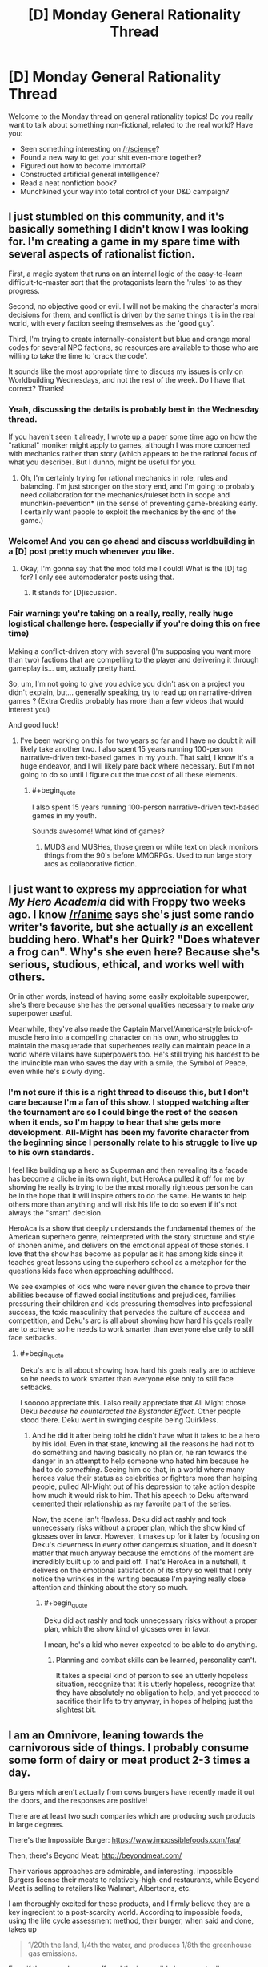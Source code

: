 #+TITLE: [D] Monday General Rationality Thread

* [D] Monday General Rationality Thread
:PROPERTIES:
:Author: AutoModerator
:Score: 18
:DateUnix: 1503328002.0
:END:
Welcome to the Monday thread on general rationality topics! Do you really want to talk about something non-fictional, related to the real world? Have you:

- Seen something interesting on [[/r/science]]?
- Found a new way to get your shit even-more together?
- Figured out how to become immortal?
- Constructed artificial general intelligence?
- Read a neat nonfiction book?
- Munchkined your way into total control of your D&D campaign?


** I just stumbled on this community, and it's basically something I didn't know I was looking for. I'm creating a game in my spare time with several aspects of rationalist fiction.

First, a magic system that runs on an internal logic of the easy-to-learn difficult-to-master sort that the protagonists learn the 'rules' to as they progress.

Second, no objective good or evil. I will not be making the character's moral decisions for them, and conflict is driven by the same things it is in the real world, with every faction seeing themselves as the 'good guy'.

Third, I'm trying to create internally-consistent but blue and orange moral codes for several NPC factions, so resources are available to those who are willing to take the time to 'crack the code'.

It sounds like the most appropriate time to discuss my issues is only on Worldbuilding Wednesdays, and not the rest of the week. Do I have that correct? Thanks!
:PROPERTIES:
:Author: Carduus_Benedictus
:Score: 13
:DateUnix: 1503329957.0
:END:

*** Yeah, discussing the details is probably best in the Wednesday thread.

If you haven't seen it already, [[https://docs.google.com/document/d/11QAh61C8gsL-5KbdIy5zx3IN6bv_E9UkHjwMLVQ7LHg/edit?usp=drivesdk][I wrote up a paper some time ago]] on how the "rational" moniker might apply to games, although I was more concerned with mechanics rather than story (which appears to be the rational focus of what you describe). But I dunno, might be useful for you.
:PROPERTIES:
:Author: ketura
:Score: 10
:DateUnix: 1503331714.0
:END:

**** Oh, I'm certainly trying for rational mechanics in role, rules and balancing. I'm just stronger on the story end, and I'm going to probably need collaboration for the mechanics/ruleset both in scope and munchkin-prevention* (in the sense of preventing game-breaking early. I certainly want people to exploit the mechanics by the end of the game.)
:PROPERTIES:
:Author: Carduus_Benedictus
:Score: 4
:DateUnix: 1503332393.0
:END:


*** Welcome! And you can go ahead and discuss worldbuilding in a [D] post pretty much whenever you like.
:PROPERTIES:
:Score: 6
:DateUnix: 1503331529.0
:END:

**** Okay, I'm gonna say that the mod told me I could! What is the [D] tag for? I only see automoderator posts using that.
:PROPERTIES:
:Author: Carduus_Benedictus
:Score: 3
:DateUnix: 1503334764.0
:END:

***** It stands for [D]iscussion.
:PROPERTIES:
:Author: Anderkent
:Score: 5
:DateUnix: 1503338007.0
:END:


*** Fair warning: you're taking on a really, really, really huge logistical challenge here. (especially if you're doing this on free time)

Making a conflict-driven story with several (I'm supposing you want more than two) factions that are compelling to the player and delivering it through gameplay is... um, actually pretty hard.

So, um, I'm not going to give you advice you didn't ask on a project you didn't explain, but... generally speaking, try to read up on narrative-driven games ? (Extra Credits probably has more than a few videos that would interest you)

And good luck!
:PROPERTIES:
:Author: CouteauBleu
:Score: 3
:DateUnix: 1503401946.0
:END:

**** I've been working on this for two years so far and I have no doubt it will likely take another two. I also spent 15 years running 100-person narrative-driven text-based games in my youth. That said, I know it's a huge endeavor, and I will likely pare back where necessary. But I'm not going to do so until I figure out the true cost of all these elements.
:PROPERTIES:
:Author: Carduus_Benedictus
:Score: 1
:DateUnix: 1503407940.0
:END:

***** #+begin_quote
  I also spent 15 years running 100-person narrative-driven text-based games in my youth.
#+end_quote

Sounds awesome! What kind of games?
:PROPERTIES:
:Author: CouteauBleu
:Score: 2
:DateUnix: 1503408199.0
:END:

****** MUDS and MUSHes, those green or white text on black monitors things from the 90's before MMORPGs. Used to run large story arcs as collaborative fiction.
:PROPERTIES:
:Author: Carduus_Benedictus
:Score: 1
:DateUnix: 1503408948.0
:END:


** I just want to express my appreciation for what /My Hero Academia/ did with Froppy two weeks ago. I know [[/r/anime]] says she's just some rando writer's favorite, but she actually /is/ an excellent budding hero. What's her Quirk? "Does whatever a frog can". Why's she even here? Because she's serious, studious, ethical, and works well with others.

Or in other words, instead of having some easily exploitable superpower, she's there because she has the personal qualities necessary to make /any/ superpower useful.

Meanwhile, they've also made the Captain Marvel/America-style brick-of-muscle hero into a compelling character on his own, who struggles to maintain the masquerade that superheroes really can maintain peace in a world where villains have superpowers too. He's still trying his hardest to be the invincible man who saves the day with a smile, the Symbol of Peace, even while he's slowly dying.
:PROPERTIES:
:Score: 13
:DateUnix: 1503337920.0
:END:

*** I'm not sure if this is a right thread to discuss this, but I don't care because I'm a fan of this show. I stopped watching after the tournament arc so I could binge the rest of the season when it ends, so I'm happy to hear that she gets more development. All-Might has been my favorite character from the beginning since I personally relate to his struggle to live up to his own standards.

I feel like building up a hero as Superman and then revealing its a facade has become a cliche in its own right, but HeroAca pulled it off for me by showing he really is trying to be the most morally righteous person he can be in the hope that it will inspire others to do the same. He wants to help others more than anything and will risk his life to do so even if it's not always the "smart" decision.

HeroAca is a show that deeply understands the fundamental themes of the American superhero genre, reinterpreted with the story structure and style of shonen anime, and delivers on the emotional appeal of those stories. I love that the show has become as popular as it has among kids since it teaches great lessons using the superhero school as a metaphor for the questions kids face when approaching adulthood.

We see examples of kids who were never given the chance to prove their abilities because of flawed social institutions and prejudices, families pressuring their children and kids pressuring themselves into professional success, the toxic masculinity that pervades the culture of success and competition, and Deku's arc is all about showing how hard his goals really are to achieve so he needs to work smarter than everyone else only to still face setbacks.
:PROPERTIES:
:Author: trekie140
:Score: 7
:DateUnix: 1503344758.0
:END:

**** #+begin_quote
  Deku's arc is all about showing how hard his goals really are to achieve so he needs to work smarter than everyone else only to still face setbacks.
#+end_quote

I sooooo appreciate this. I also really appreciate that All Might chose Deku /because he counteracted the Bystander Effect/. Other people stood there. Deku went in swinging despite being Quirkless.
:PROPERTIES:
:Score: 5
:DateUnix: 1503345767.0
:END:

***** And he did it after being told he didn't have what it takes to be a hero by his idol. Even in that state, knowing all the reasons he had not to do something and having basically no plan or, he ran towards the danger in an attempt to help someone who hated him because he had to do /something/. Seeing him do that, in a world where many heroes value their status as celebrities or fighters more than helping people, pulled All-Might out of his depression to take action despite how much it would risk to him. That his speech to Deku afterward cemented their relationship as my favorite part of the series.

Now, the scene isn't flawless. Deku did act rashly and took unnecessary risks without a proper plan, which the show kind of glosses over in favor. However, it makes up for it later by focusing on Deku's cleverness in every other dangerous situation, and it doesn't matter that much anyway because the emotions of the moment are incredibly built up to and paid off. That's HeroAca in a nutshell, it delivers on the emotional satisfaction of its story so well that I only notice the wrinkles in the writing because I'm paying really close attention and thinking about the story so much.
:PROPERTIES:
:Author: trekie140
:Score: 3
:DateUnix: 1503351451.0
:END:

****** #+begin_quote
  Deku did act rashly and took unnecessary risks without a proper plan, which the show kind of glosses over in favor.
#+end_quote

I mean, he's a kid who never expected to be able to do anything.
:PROPERTIES:
:Score: 2
:DateUnix: 1503351883.0
:END:

******* Planning and combat skills can be learned, personality can't.

It takes a special kind of person to see an utterly hopeless situation, recognize that it is utterly hopeless, recognize that they have absolutely no obligation to help, and yet proceed to sacrifice their life to try anyway, in hopes of helping just the slightest bit.
:PROPERTIES:
:Author: ShiranaiWakaranai
:Score: 2
:DateUnix: 1503371401.0
:END:


** I am an Omnivore, leaning towards the carnivorous side of things. I probably consume some form of dairy or meat product 2-3 times a day.

Burgers which aren't actually from cows burgers have recently made it out the doors, and the responses are positive!

There are at least two such companies which are producing such products in large degrees.

There's the Impossible Burger: [[https://www.impossiblefoods.com/faq/]]

Then, there's Beyond Meat: [[http://beyondmeat.com/]]

Their various approaches are admirable, and interesting. Impossible Burgers license their meats to relatively-high-end restaurants, while Beyond Meat is selling to retailers like Walmart, Albertsons, etc.

I am thoroughly excited for these products, and I firmly believe they are a key ingredient to a post-scarcity world. According to impossible foods, using the life cycle assessment method, their burger, when said and done, takes up

#+begin_quote
  1/20th the land, 1/4th the water, and produces 1/8th the greenhouse gas emissions.
#+end_quote

Even if those numbers are off, and the impossible burger actually uses 1/10th the land and 1/2th water, I firmly believe that human QoL will be impacted positively if they can take a good chunk of actual meat producers.

#+begin_quote
  According to livestock researchers, animal agriculture uses 30% of all land, over 25% of all freshwater on Earth, and creates as much greenhouse gas emissions as all of the world's cars, trucks, trains, ships, and airplanes combined.
#+end_quote

This statistic set is misleading because they just say 'animal agriculture', while I'm referring specifically to cows, so take that stat with a grain of salt. Soy farming and their heme mfg processes may not be so impressive if lined up with the chicken industry.

Beyond Meat's Patties: [[http://beyondmeat.com/products/view/beyond-burger]]

Scroll down to bottom for Nutrition Facts. Not directly comparable, but note the lack of cholesterol.

Compare with a Quarter Pounder Deluxe: [[https://g.co/kgs/ipFCMD]]

Or even a McDouble: [[https://g.co/kgs/qAPGVG]]

Sadly, these Beef Alternative companies are paying lip servise to the Anti-GMO crowd, which honestly, they really shouldn't. I believe they should be doing everything they possibly can to scale up their production, and dumping the Anti-GMO, 110% Organic crowds like rocks.

I believe that the Beef industry is one of, if not the largest factor in America's health epidemics, additionally, I believe that Beef is a product which actively hinders our ability to move post-scarcity: it consumes way too much land, it is a huge vector for disease, cows are immensely destructive to the (public) lands they graze on, and Cattle requires active redirection of mass amounts of water to places where it /shouldn't/ be.

We can produce Soy in such larger quantites per acre than cows per acre, and have so much less waste overall, I will actively advocate for the death of Big Moo.

Impossible Foods currently produces 8,000 tons of their burgers per month, and received funding to build a factory that can do >1 million tons of meat every month. I hope to see the Impossible Burger beginning to appear on menus all across the country.

I believe that they (Impossible Foods at least) are not attacking these industries in an optimal fashion.

Impossible Foods is branching into Chicken, Dairy, and other animal meat-based products. Instead of that, I would like to see them move to replacing the entire Beef Cow industry, then move toward other animals. I also believe that Dairy is a slightly less destructive industry on Human QoL than Beef. Chicken is going to be a massively difficult industry to disrupt until we can get lab-grown Egg White and Egg yolk to become things.

I would like to see a larger focus on beef's more difficult items to replicate like various types of Steaks and Ribs instead.

If you see any other groups with products that pretend to be beef/dairy/poultry/other items, let me know. I'm down for the animal replacements to come.
:PROPERTIES:
:Author: Dwood15
:Score: 10
:DateUnix: 1503363907.0
:END:

*** What studys are you using to form your opinion on red meat and poor health correlation?
:PROPERTIES:
:Author: ColeslawHappiness
:Score: 4
:DateUnix: 1503398454.0
:END:

**** I'll admit, my opinion was formed before I found any studies that were produced. In fact, I'm not talking explicitly about red meat necessarily and health correlation, but rather, my anecdotal experiences regarding cattle.

The strongest point in favor of these replacements, is the sheer amount of cholesterol in the modern first world human diet. By creating a Burger replacement, I believe that reducing Cholesterol will help humans across the board.

As for disease vectors: Cattle that graze often require artificial water sources. Every time I've passed a water source for cattle in the wild, it was a massive breeding ground for mosquitos.

Other health benefits of getting rid of beef cattle would come with the freeing of land for more public use, and less waste as well as less methane/greenhouse gases in the air.
:PROPERTIES:
:Author: Dwood15
:Score: 3
:DateUnix: 1503418391.0
:END:

***** Removing the cows won't remove the mosquitos. There'd likely be a reduced fly polulation do to less waste, so possible benefit there. Should we work to exterminate other methane polluters? Deer for instance likely produce much more methane then their utility in food, not to mention car accidents. The most looming concern for myself is antibiotics used in beef production, and it's impact, as well added hormones to animals. Anything that offers tasty options that improve health anf enviroment is a noble goal.
:PROPERTIES:
:Author: ColeslawHappiness
:Score: 1
:DateUnix: 1503452216.0
:END:

****** #+begin_quote
  Removing the cows won't remove the mosquitos.
#+end_quote

This is in places where the only reason the water (which is a breeding ground /for mosquitos/) is there, /is because/ of the cows.

#+begin_quote
  Should we work to exterminate other methane polluters? Deer for instance likely produce much more methane then their utility in food
#+end_quote

I'm not sure if you're being sarcastic here or not... No species of animal should ever be actively exterminated. Deer aren't even a blip on the radar when it comes to methane production. What's the point of mass exterminating an animal while trying to save the environment? (rhetorical question)

Deer + Car accidents is something which can be solved with responsible engineering. (Presumably, Self-Driving cars + current road solutions being implemented will solve the problem, re: humans)

I'm for increasing Quality of Human Life while maintaining environmental stability and animal populations.

#+begin_quote
  Anything that offers tasty options that improve health anf enviroment is a noble goal.
#+end_quote

I agree.
:PROPERTIES:
:Author: Dwood15
:Score: 3
:DateUnix: 1503454760.0
:END:

******* What confused me was when you said it was water sources you saw in the wild, which i did not connnect to your earlier statement regarding artificial sources. Where you are observing this? I reside in California in a huge dairy area, and I find the biggest area for mosquitos is the rivers, and canals used for irrigation. I am pursing higher education with a data science focus, and maybe i can do a project on this. It certainly interests me, and has a lot of social value.
:PROPERTIES:
:Author: ColeslawHappiness
:Score: 1
:DateUnix: 1504325119.0
:END:


*** #+begin_quote
  Chicken is going to be a massively difficult industry to disrupt until we can get lab-grown Egg White and Egg yolk to become things.
#+end_quote

Just a quick note: egg-laying and meat-producing chickens are practically unrelated industries, the same as beef cows and dairy cows. The animals have a common ancestor decades in the past, and that's about it for links between the industries.

Completely supplanting the meat-chicken industry would have minimal effects on the egg industry (same with dairy/beef).
:PROPERTIES:
:Author: ulyssessword
:Score: 3
:DateUnix: 1503477135.0
:END:


** I am thinking really hard about whether or not my own story is [RTS] or [RT]. I am not even sure whether or not it is rational enough for this place.

Anyway, it's called [[http://royalroadl.com/fiction/11397/the-dao-of-magic][the Dao of Magic]].

I started writing it as a xianxia deconstruction and try very hard to have a certain amount of logical science in a universe filled with magic, mysticism and cultivators.

Should I post new chapters here? Maybe make posts once I have five or ten chapters written?
:PROPERTIES:
:Author: WeirdWhirl
:Score: 7
:DateUnix: 1503335045.0
:END:

*** This sounds interesting, I would probably give it a read.

However, I really like [[https://wildbow.wordpress.com/2017/05/22/thoughts-on-writing-serials/][Wildbow's advice for starting new webserials]] - which is that you should write a backlog of 12-15 chapters before starting to actually post. It's helpful for you as a writer (confirms you have a solid concept, gives you a sense of how long each chapter will take to write and thus what kind of posting schedule you can keep, etc), but also for readers (generally leads to a more solid intro, because you can edit those chapters as a group). Plus, if real life starts to intrude, you can skip a few posts' worth of writing, because you've got that buffer of chapters to fall back on.
:PROPERTIES:
:Author: tonytwostep
:Score: 6
:DateUnix: 1503339758.0
:END:

**** Uuuuhm, I posted the 78th chapter today?\\
I average 2.5k words per chapter, so there are around 200k words ready for you to read...\\
Thanks for the advice though! :)
:PROPERTIES:
:Author: WeirdWhirl
:Score: 15
:DateUnix: 1503341188.0
:END:

***** Ah cool! Sorry, when you said

#+begin_quote
  Maybe make posts once I have five or ten chapters written?
#+end_quote

I interpreted that as you still hadn't written the first 5-10 chapters yet. But clearly you're well beyond that :)

I'll check it out!
:PROPERTIES:
:Author: tonytwostep
:Score: 5
:DateUnix: 1503361969.0
:END:


**** Also if you change your mind about some detail you can go back and change it before it's posted as canon.
:PROPERTIES:
:Author: zarraha
:Score: 1
:DateUnix: 1503428798.0
:END:

***** I have a minimum of two chapters pre-written. I use gDrive, so this gives my proofreaders some time to correct all my dumbass spelling mistakes. And I can react to comments with in two chapters.
:PROPERTIES:
:Author: WeirdWhirl
:Score: 1
:DateUnix: 1503484449.0
:END:


*** I greatly enjoy your story.

The bunny / dragon missile about killed me from lack of oxygen I was laughing so hard.

Occasionally the silliness gets a bit much, but that's really a personal preference thing which is /really/ subjective. I knew what I was getting into when I started reading it.

Keep up the good work.
:PROPERTIES:
:Author: addmoreice
:Score: 5
:DateUnix: 1503347810.0
:END:

**** Hehe, in no way do I claim that the story is serious. I do like to mix it up though, even the happiest person in the world has a shitty day sometimes.
:PROPERTIES:
:Author: WeirdWhirl
:Score: 1
:DateUnix: 1503484500.0
:END:


*** This story is awesome! It's exactly what I was looking for, and even thinking about writing myself, down to the lone cultivator who finds himself in the forest and has to figure out the magic system from first principles. And it's way better than I could have written it, so now I don't have to! Lol. Highly looking forward to the rest of this. I'd qualify it as a rationalist Xianxia for sure. Keep up the good work!
:PROPERTIES:
:Author: RationalityRules
:Score: 2
:DateUnix: 1503409997.0
:END:

**** Thanks for the compliments! It was bothering me that I could not find something of that genre (fiction that messes with xianxia conventions), so I wrote it!
:PROPERTIES:
:Author: WeirdWhirl
:Score: 1
:DateUnix: 1503484569.0
:END:


** So, /The Sequences/. I tried to read them in 2012 but didn't work very well for me. I've heard that being exposed to the wider rationalist community more or less makes some parts of them go the way of /John Carter of Mars/ or /Seinfeld/: people first exposed to them now are somewhat bored by them because they're cliche, but they invented the cliches so in their time they were groundbreaking.

So, is this sort of concept applicable to the sequences? And/or is there something else that has been released in the meantime that does the sequences but better?

Basically: let's assume I'm willing to read /one/ Rationalist Bible type document. Should that document be The Sequences or something else?
:PROPERTIES:
:Author: MagicWeasel
:Score: 6
:DateUnix: 1503364901.0
:END:

*** You should read /[[https://intelligence.org/rationality-ai-zombies/][Rationality: from AI to Zombies]]/. It's literally the Sequences, but edited and rearranged to make sense as a book rather than a blog.

It's hard to pin down cliché, but they formed the community and constitute something like assumed knowledge - most people disagree with some parts, but the sequences are still the thing you disagree /with/.
:PROPERTIES:
:Author: PeridexisErrant
:Score: 10
:DateUnix: 1503370790.0
:END:

**** Sweet, that looks great. I remember struggling with the sequences in 2012, vacillating between "duh that's obvious" and "oh my god i don't understand any of this my eyes are glazing over". So if I don't get any better suggestions I'll chuck that onto my kindle and give it a fair shake. Cheers!
:PROPERTIES:
:Author: MagicWeasel
:Score: 1
:DateUnix: 1503371116.0
:END:


*** There is no other single Rationalist Bible type document, so if you want the content collected then you need to read The Sequences.

That said, yes, many people in the Rationalist community that haven't read the sequences find that when they start there isn't much new.
:PROPERTIES:
:Author: gbear605
:Score: 1
:DateUnix: 1503371150.0
:END:


** My pinhole projector was too pinhole-y, or it clouded over at just the wrong time. Eclipse firmly missed.

Now I'm going to have to live til 2045 just to see the damn thing!
:PROPERTIES:
:Score: 3
:DateUnix: 1503343981.0
:END:

*** There's another one coming in 2024 that also cuts across a pretty significant portion of the US, just roughly perpendicular to the current one.
:PROPERTIES:
:Author: Junkle
:Score: 6
:DateUnix: 1503347921.0
:END:

**** Oh /good/, that lets me die a lot sooner.
:PROPERTIES:
:Score: 17
:DateUnix: 1503348629.0
:END:


** TL;DR: House reapportionment as political panacea, discuss.

A question that's been largely forgotten as his actual presidency proceeds is how Trump got elected. He lost the popular vote by a large margin, but won the electoral vote, the vote that matters, on the strength of mostly rural states. Now, at first glance this looks like a problem with the electoral college, favoring rural states. But why does it favor rural states?

Each state gets electoral votes equal to their number of senators and representatives. So what varies the number of electoral votes is the number of house seats each state has. The number of house seats for each state is prescribed by the constitution to be not less than 30,000 people per representative, as counted by the census every ten years. They specified a minimum population under the premise that each state would want to maximize their number of representatives, and would try to do so at each census.

But the last House reapportionment was in 1911. Not only has the population grown somewhat since then, the population distribution has shifted. Cities are bigger and denser, farming takes fewer people for greater output.

So, I say, let's be constitutional originalists. Let's have a House reapportionment that reflects the actual population of these United States. What would this look like?

First, with a population of more than 300 million, the new House has over ten thousand seats. Let's build them a grand new hall designed primarily to invoke the overview effect astronauts and cosmonauts experience. What would it mean to have so many representatives? It would mean smaller districts, which have several benefits: your representative is both more reliant on each individual constituent and less worthwhile to buy. Each one would have less personal power, and niche or even protest candidates would be more viable.

Second, smaller districts are harder to gerrymander. You can't have a district that snakes all around a city and gets all the poor, mostly black or hispanic areas if those areas are several dozen districts worth of people, and slices that group rural areas in with cities would have to get really thin and obvious. This massive redistricting effort would also be a good opportunity to try algorithmic redistricting and other anti gerrymandering districting schemes.

Third, to bring it back to the opening question, if representatives were proportional to population, electoral votes would be too, and the electoral vote would naturally more closely match the popular vote.

By this one, admittedly radical and complicated change, we fix several apparently unrelated problems.
:PROPERTIES:
:Author: buckykat
:Score: 6
:DateUnix: 1503339152.0
:END:

*** #+begin_quote
  But the last House reapportionment was in 1911.
#+end_quote

No, representatives are reapportioned after every census. [[http://www.nytimes.com/1992/04/01/us/supreme-court-upholds-method-used-in-apportionment-of-house.html][In 1992, Montana even got to the Supreme Court with a complaint that the reapportionment after the 1990 census had unfairly deprived it of a representative.]] Read [[https://www.supremecourt.gov/opinions/boundvolumes/503bv.pdf][the Supreme Court opinion]] (page 442) for detailed information on the history of apportionment, including the several mathematical methods that Congress has chosen to use at various times.
:PROPERTIES:
:Author: ToaKraka
:Score: 1
:DateUnix: 1503346848.0
:END:

**** #+begin_quote
  No, representatives are reapportioned after every census.
#+end_quote

They're reapportioned, but only as percentages out of 435. The actual size of the House hasn't been increased since 1911.
:PROPERTIES:
:Score: 7
:DateUnix: 1503348668.0
:END:


**** I know about that case. The court ruled that it was basically the House's job to figure out apportionment, and that they hadn't technically violated the constitution in fixing the size of their own body. However, that's because of something I already mentioned, that the constitution only set a minimum district size, not a maximum.

This is problematical because the founders were relying on the states competing among themselves for more and more seats as the country grew. However, the members' own personal power shrinks when the size of the house grows, and with the House in charge of setting its own size and apportionment, the states' incentive to get more representatives is overwhelmed by the representatives' incentive to maintain their personal power.

Reapportionment without changing the size of the house misses almost all of the benefits of a true reapportionment. Wyoming's single representative represents all 585 thousand Wyomingites, but each of California's 53 representatives represents about 754 thousand Californians, assuming roughly equal district size within the state. Following the 30 thousand rule, Wyoming should have 19 Representatives, and California should have 1308.
:PROPERTIES:
:Author: buckykat
:Score: 3
:DateUnix: 1503351518.0
:END:

***** #+begin_quote
  Reapportionment without changing the size of the house misses almost all of the benefits of a true reapportionment.
#+end_quote

Call it =enlargement= rather than =reapportionment=, instead of confusing people by misappropriating a word that already has a different meaning. (See also my flair.)
:PROPERTIES:
:Author: ToaKraka
:Score: 1
:DateUnix: 1503352419.0
:END:

****** Tell that to the 62nd US Congress. Reapportionment was always supposed to be enlargement.

As to your flair, I invite you to deal with it.
:PROPERTIES:
:Author: buckykat
:Score: 3
:DateUnix: 1503355779.0
:END:


****** Singular they is older than the House of Representatives.
:PROPERTIES:
:Score: 2
:DateUnix: 1503362628.0
:END:

******* My point isn't that singular =they= is /new/, and therefore bad regardless of its merit. My point is that singular =they= is /ambiguous/, and therefore bad regardless of its age.

I have the same problem with =you=, =sheep=, =deer=, etc. I differentiate between =you= (with the identity of the singular target implied by the quoting system of the website that I'm using) and =you (plural)= with some regularity. [[http://i.imgur.com/q1RFB6A.png][Here]] are some examples from [[https://forum.paradoxplaza.com/forum/index.php?forums/][the Paradox forums]], in which =you (plural)= indicates the team of modders to which belongs the person to whom I'm replying.
:PROPERTIES:
:Author: ToaKraka
:Score: 1
:DateUnix: 1503363533.0
:END:


*** I like this idea, very good.
:PROPERTIES:
:Author: ColeslawHappiness
:Score: 1
:DateUnix: 1503399233.0
:END:


*** I'm very much in favor of enlarging the house and allowing proportional representation.

That said, I don't think it will do much to fix the presidential election. The fact that elections are always so close is structural. Expanding the house wouldn't make much change in the long-term.

Look at presidential elections as a multi-player "[[https://en.wikipedia.org/wiki/Ultimatum_game][Split the Dollar]]" game.

Candidates go a group of constituents and say, "If elected, I'll have power. And I'll spend 30% of my time and energy on stuff you want. Vote for me!" Then, each constituency either accepts the deal (and shows up to vote) or they reject it (and stay home).

The incentive is to offer each group the smallest amount that will get them to show up. This lets you preserve points to spend on other groups, or to use on your personal agenda.

This, in my view, is what happened in the Trump election. Hillary gave groups (eg. Union Workers in Wisconsin) as much attention as her team thought it would take to win them. Once believed they were winning, Hillary's campaign directed their excess energy to a personal project. In this case, campaigning in Californian cities to help run up the popular vote count.

They miscalculated, and left too little margin for error. But, had they have gotten things right, the strategy would have looked brilliant. Hillary would come in with a clear mandate (read: big lead in the popular vote) and also not have over-promised her attention to any one group.

Changing the exact distribution of the house would make candidates re-distribute their energies a bit. But it wouldn't change the underlying situation where about half of people end up unhappy with the president.

So long as we have districts with one representative, an excessively large victory is just a signal that the candidate spent too much political energy getting people to vote for them. They'll pull back until just enough people are unhappy.
:PROPERTIES:
:Author: Kinoite
:Score: 1
:DateUnix: 1503427062.0
:END:

**** This discrepancy between popular and electoral votes is caused by a plain outdated population distribution and is not isolated to this last election.

"Running up" the popular vote in an election where the popular vote doesn't matter is just plain dumb. But I don't actually think that's what Hillary did. I think she won the popular vote in California by a huge margin because more people there preferred the liberal status quo to a race-baiting wannabe fascist.

None of the issues in the campaign were local, even that one factory Trump made a fuss about. It was, in many ways, a referendum on globalism. The majority of Americans see the benefits from bananas to smartphones and find it at least acceptable, but there are areas that see the costs in closed factories and dying towns.

These people have been left behind by global capitalism at the same time that they have been given a gradually more and more outsized share of both the House and the Electoral college. They needed something, and Trump told them what they wanted to hear. (And then there are the straight up racists, but he didn't win solely on racism)

If Hillary made a strategic mistake, it was in not taking the demsoc platform Bernie proved appealed to those same left-behind-by-capitalism people and running with it.

Multimember districts are another good idea that will be a lot easier to do when most states have dozens to hundreds of Representatives.
:PROPERTIES:
:Author: buckykat
:Score: 2
:DateUnix: 1503434075.0
:END:

***** Population distributions have very little to do with it. Make states perfectly even, and a candidate could still win with 26% of the vote.

The problem is that Electoral College slates are assigned on a winner take all basis. This creates massively distorted incentives to focus on swing states.

Effort anywhere else is wasted (unless it brings in money to spend on swing states).

This is reflected in campaign spending/capita. Politicians pour money into swing states. High EC / capita states get basically no extra attention.

[[http://www.npr.org/sections/itsallpolitics/2012/11/01/163632378/a-campaign-map-morphed-by-money]]

So, an EC vote redistribution might swing an election or two, until the system adjusts. But it won't make everyone equally important to a politician.

For that, use the state compact that assigns EC votes to the winner of the popular election.
:PROPERTIES:
:Author: Kinoite
:Score: 1
:DateUnix: 1503445229.0
:END:


** This is a well written political essay. It starts by looking at the rationale behind political conservatism based on failures in "rational design of social order", the history behind the move to neoliberlism and why most western countries are moving away from it. Then it transitions into reviewing a universal basic income in light of machine intelligence and compares that system with "social investment".

#+begin_quote
  Some people in National [the centre-right party of NZ] gloat about the prospect of social investment rendering their adversaries on the traditional left obsolete.'If we can deliver a more effective welfare system for less money, why would anyone vote for them?' A fair question, but here's another one: what does it even mean to be a right-wing party or a conservative politician in a society in which the state can make better decisions about price or resource allocation than the individual or the market? What kind of economy do we end up with once the state no longer needs to simplify its model of the world, and its maps can be as complex as the territory?
#+end_quote

[[https://thespinoff.co.nz/politics/20-08-2017/communism-by-stealth-notes-on-conservatism-neoliberalism-social-investment-and-a-ubi/]]
:PROPERTIES:
:Author: Gigapode
:Score: 3
:DateUnix: 1503361995.0
:END:

*** #+begin_quote
  What kind of economy do we end up with once the state no longer needs to simplify its model of the world, and its maps can be as complex as the territory?
#+end_quote

This sounds to me like a world in which the government has perfect knowledge of the economic apparatus. This is not the case right now, and if it were we would be living in a society two steps away from being a horrifying dystopia.
:PROPERTIES:
:Author: ShannonAlther
:Score: 2
:DateUnix: 1503374660.0
:END:

**** Yeah I agree that its not the case. That point in the essay comes relatively soon after discussing how the universal basic income might work in an era where machine intelligence has taken over the "white collar" jobs but that we aren't at that point yet.

So it seems a little inconsistent that the social investment section doesn't make that same point - we don't have those maps yet. Though there is probably a lot more market-related data than welfare data.
:PROPERTIES:
:Author: Gigapode
:Score: 2
:DateUnix: 1503375559.0
:END:

***** Exactly! And, forgive me if I'm being a little reductionist, but Mclauchlan seems to be saying that if we didn't need Conservative policy, we wouldn't need Conservative politicians. It's almost tautologically true. Having said that, I liked this essay; very interesting.
:PROPERTIES:
:Author: ShannonAlther
:Score: 3
:DateUnix: 1503375906.0
:END:


*** #+begin_quote
  and its maps can be as complex as the territory?
#+end_quote

Who's been spreading this catchphrase all the way to New Zealand?
:PROPERTIES:
:Score: 1
:DateUnix: 1503367835.0
:END:

**** Well for one, [[https://www.amazon.com/Map-Territory-Nature-Future-Forecasting/dp/1594204810][the past chairman of the US Federal Reserve]]. The whole [[https://en.wikipedia.org/wiki/Map%E2%80%93territory_relation][map-territory thing dates to the 1930s]].
:PROPERTIES:
:Author: gbear605
:Score: 4
:DateUnix: 1503370864.0
:END:

***** Welp.
:PROPERTIES:
:Score: 1
:DateUnix: 1503404518.0
:END:
